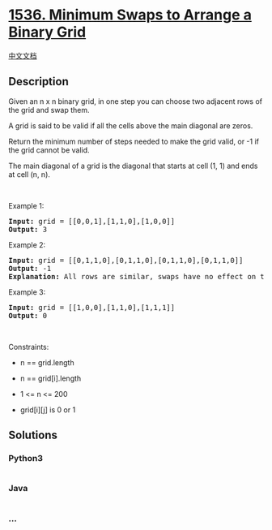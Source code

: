 * [[https://leetcode.com/problems/minimum-swaps-to-arrange-a-binary-grid][1536.
Minimum Swaps to Arrange a Binary Grid]]
  :PROPERTIES:
  :CUSTOM_ID: minimum-swaps-to-arrange-a-binary-grid
  :END:
[[./solution/1500-1599/1536.Minimum Swaps to Arrange a Binary Grid/README.org][中文文档]]

** Description
   :PROPERTIES:
   :CUSTOM_ID: description
   :END:

#+begin_html
  <p>
#+end_html

Given an n x n binary grid, in one step you can choose two adjacent rows
of the grid and swap them.

#+begin_html
  </p>
#+end_html

#+begin_html
  <p>
#+end_html

A grid is said to be valid if all the cells above the main diagonal are
zeros.

#+begin_html
  </p>
#+end_html

#+begin_html
  <p>
#+end_html

Return the minimum number of steps needed to make the grid valid, or -1
if the grid cannot be valid.

#+begin_html
  </p>
#+end_html

#+begin_html
  <p>
#+end_html

The main diagonal of a grid is the diagonal that starts at cell (1, 1)
and ends at cell (n, n).

#+begin_html
  </p>
#+end_html

#+begin_html
  <p>
#+end_html

 

#+begin_html
  </p>
#+end_html

#+begin_html
  <p>
#+end_html

Example 1:

#+begin_html
  </p>
#+end_html

#+begin_html
  <pre>
  <strong>Input:</strong> grid = [[0,0,1],[1,1,0],[1,0,0]]
  <strong>Output:</strong> 3
  </pre>
#+end_html

#+begin_html
  <p>
#+end_html

Example 2:

#+begin_html
  </p>
#+end_html

#+begin_html
  <pre>
  <strong>Input:</strong> grid = [[0,1,1,0],[0,1,1,0],[0,1,1,0],[0,1,1,0]]
  <strong>Output:</strong> -1
  <strong>Explanation:</strong> All rows are similar, swaps have no effect on the grid.
  </pre>
#+end_html

#+begin_html
  <p>
#+end_html

Example 3:

#+begin_html
  </p>
#+end_html

#+begin_html
  <pre>
  <strong>Input:</strong> grid = [[1,0,0],[1,1,0],[1,1,1]]
  <strong>Output:</strong> 0
  </pre>
#+end_html

#+begin_html
  <p>
#+end_html

 

#+begin_html
  </p>
#+end_html

#+begin_html
  <p>
#+end_html

Constraints:

#+begin_html
  </p>
#+end_html

#+begin_html
  <ul>
#+end_html

#+begin_html
  <li>
#+end_html

n == grid.length

#+begin_html
  </li>
#+end_html

#+begin_html
  <li>
#+end_html

n == grid[i].length

#+begin_html
  </li>
#+end_html

#+begin_html
  <li>
#+end_html

1 <= n <= 200

#+begin_html
  </li>
#+end_html

#+begin_html
  <li>
#+end_html

grid[i][j] is 0 or 1

#+begin_html
  </li>
#+end_html

#+begin_html
  </ul>
#+end_html

** Solutions
   :PROPERTIES:
   :CUSTOM_ID: solutions
   :END:

#+begin_html
  <!-- tabs:start -->
#+end_html

*** *Python3*
    :PROPERTIES:
    :CUSTOM_ID: python3
    :END:
#+begin_src python
#+end_src

*** *Java*
    :PROPERTIES:
    :CUSTOM_ID: java
    :END:
#+begin_src java
#+end_src

*** *...*
    :PROPERTIES:
    :CUSTOM_ID: section
    :END:
#+begin_example
#+end_example

#+begin_html
  <!-- tabs:end -->
#+end_html
